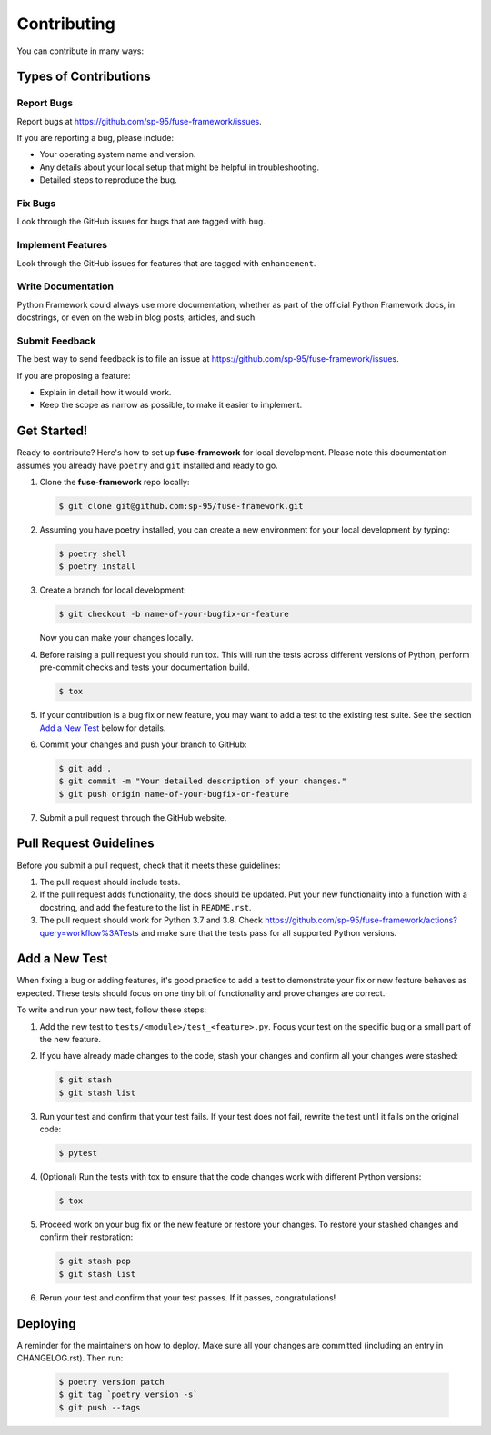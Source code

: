 .. highlight:: shell

============
Contributing
============

You can contribute in many ways:

Types of Contributions
----------------------

Report Bugs
~~~~~~~~~~~

Report bugs at https://github.com/sp-95/fuse-framework/issues.

If you are reporting a bug, please include:

* Your operating system name and version.
* Any details about your local setup that might be helpful in troubleshooting.
* Detailed steps to reproduce the bug.

Fix Bugs
~~~~~~~~

Look through the GitHub issues for bugs that are tagged with ``bug``.

Implement Features
~~~~~~~~~~~~~~~~~~

Look through the GitHub issues for features that are tagged with ``enhancement``.

Write Documentation
~~~~~~~~~~~~~~~~~~~

Python Framework could always use more documentation, whether as part of the official
Python Framework docs, in docstrings, or even on the web in blog posts, articles, and
such.

Submit Feedback
~~~~~~~~~~~~~~~

The best way to send feedback is to file an issue at
https://github.com/sp-95/fuse-framework/issues.

If you are proposing a feature:

* Explain in detail how it would work.
* Keep the scope as narrow as possible, to make it easier to implement.

Get Started!
------------

Ready to contribute? Here's how to set up **fuse-framework** for local development. Please
note this documentation assumes you already have ``poetry`` and ``git`` installed and
ready to go.

#. Clone the **fuse-framework** repo locally:

   .. code-block:: console

        $ git clone git@github.com:sp-95/fuse-framework.git

#. Assuming you have poetry installed, you can create a new environment for your local
   development by typing:

   .. code-block:: console

        $ poetry shell
        $ poetry install

#. Create a branch for local development:

   .. code-block:: console

        $ git checkout -b name-of-your-bugfix-or-feature

   Now you can make your changes locally.

#. Before raising a pull request you should run tox. This will run the tests
   across different versions of Python, perform pre-commit checks and tests your
   documentation build.

   .. code-block:: console

        $ tox

#. If your contribution is a bug fix or new feature, you may want to add a test
   to the existing test suite. See the section `Add a New Test`_ below for details.

#. Commit your changes and push your branch to GitHub:

   .. code-block:: console

        $ git add .
        $ git commit -m "Your detailed description of your changes."
        $ git push origin name-of-your-bugfix-or-feature

#. Submit a pull request through the GitHub website.

Pull Request Guidelines
-----------------------

Before you submit a pull request, check that it meets these guidelines:

#. The pull request should include tests.

#. If the pull request adds functionality, the docs should be updated. Put your new
   functionality into a function with a docstring, and add the feature to the list in
   ``README.rst``.

#. The pull request should work for Python 3.7 and 3.8. Check
   https://github.com/sp-95/fuse-framework/actions?query=workflow%3ATests
   and make sure that the tests pass for all supported Python versions.

.. _new_test:

Add a New Test
--------------

When fixing a bug or adding features, it's good practice to add a test to demonstrate
your fix or new feature behaves as expected. These tests should focus on one tiny bit
of functionality and prove changes are correct.

To write and run your new test, follow these steps:

#. Add the new test to ``tests/<module>/test_<feature>.py``. Focus your test on the
   specific bug or a small part of the new feature.

#. If you have already made changes to the code, stash your changes and confirm all
   your changes were stashed:

   .. code-block:: console

        $ git stash
        $ git stash list

#. Run your test and confirm that your test fails. If your test does not fail, rewrite
   the test until it fails on the original code:

   .. code-block:: console

        $ pytest

#. (Optional) Run the tests with tox to ensure that the code changes work with
   different Python versions:

   .. code-block:: console

        $ tox

#. Proceed work on your bug fix or the new feature or restore your changes. To restore
   your stashed changes and confirm their restoration:

   .. code-block:: console

        $ git stash pop
        $ git stash list

#. Rerun your test and confirm that your test passes. If it passes, congratulations!

Deploying
---------

A reminder for the maintainers on how to deploy. Make sure all your changes are
committed (including an entry in CHANGELOG.rst). Then run:

   .. code-block:: console

         $ poetry version patch
         $ git tag `poetry version -s`
         $ git push --tags

.. _Add a New Test: new_test_
